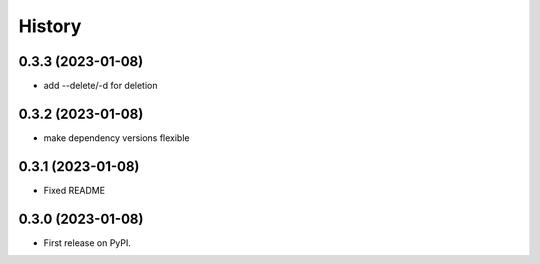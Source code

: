 =======
History
=======

0.3.3 (2023-01-08)
------------------

* add --delete/-d for deletion

0.3.2 (2023-01-08)
------------------

* make dependency versions flexible

0.3.1 (2023-01-08)
------------------

* Fixed README

0.3.0 (2023-01-08)
------------------

* First release on PyPI.